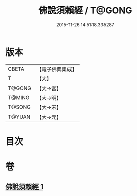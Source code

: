 #+TITLE: 佛說須賴經 / T@GONG
#+DATE: 2015-11-26 14:51:18.335287
* 版本
 |     CBETA|【電子佛典集成】|
 |         T|【大】     |
 |    T@GONG|【大→宮】   |
 |    T@MING|【大→明】   |
 |    T@SONG|【大→宋】   |
 |    T@YUAN|【大→元】   |

* 目次
* 卷
** [[file:KR6f0020_001.txt][佛說須賴經 1]]
